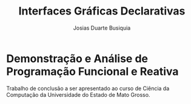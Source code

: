 # -*- ispell-local-dictionary: "portugues"; -*-
#+TITLE: Interfaces Gráficas Declarativas
#+AUTHOR: Josias Duarte Busiquia

* Demonstração e Análise de Programação Funcional e Reativa
  Trabalho de conclusão a ser apresentado ao curso de Ciência da Computação da
  Universidade do Estado de Mato Grosso.
